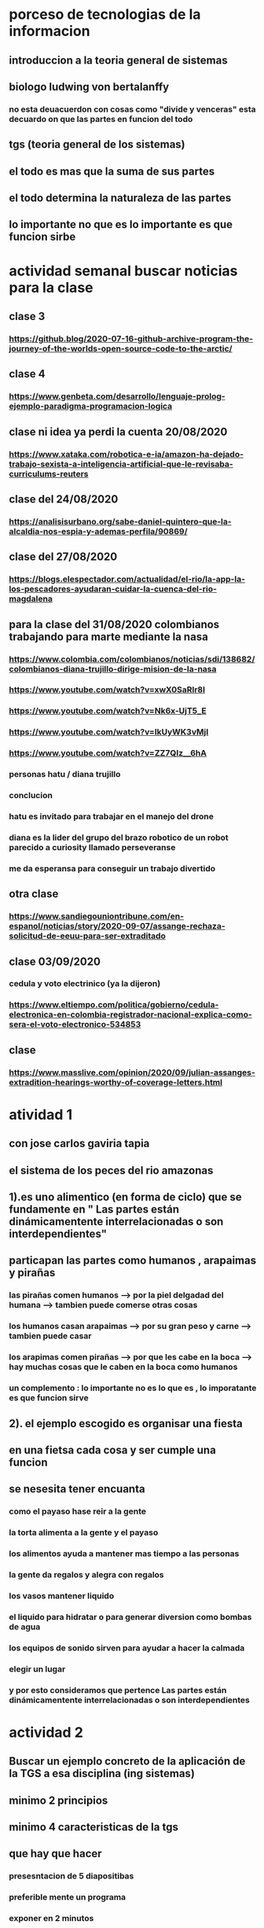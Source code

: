 * porceso de tecnologias de la informacion 
** introduccion a la teoria general de sistemas 
** biologo ludwing von bertalanffy
*** no esta deuacuerdon con cosas como "divide y venceras" esta decuardo on que las partes en funcion del todo
** tgs (teoria general de los sistemas)
** el todo es mas que la suma de sus partes
** el todo determina la naturaleza de las partes
** lo importante no que es lo importante es que funcion sirbe
* actividad semanal buscar noticias para la clase
** clase 3 
*** https://github.blog/2020-07-16-github-archive-program-the-journey-of-the-worlds-open-source-code-to-the-arctic/ 
** clase 4
*** https://www.genbeta.com/desarrollo/lenguaje-prolog-ejemplo-paradigma-programacion-logica
** clase ni idea ya perdi la cuenta 20/08/2020
*** https://www.xataka.com/robotica-e-ia/amazon-ha-dejado-trabajo-sexista-a-inteligencia-artificial-que-le-revisaba-curriculums-reuters
** clase del 24/08/2020
*** https://analisisurbano.org/sabe-daniel-quintero-que-la-alcaldia-nos-espia-y-ademas-perfila/90869/
** clase del 27/08/2020
*** https://blogs.elespectador.com/actualidad/el-rio/la-app-la-los-pescadores-ayudaran-cuidar-la-cuenca-del-rio-magdalena
** para la clase del 31/08/2020 colombianos trabajando para marte mediante la nasa
*** https://www.colombia.com/colombianos/noticias/sdi/138682/colombianos-diana-trujillo-dirige-mision-de-la-nasa
*** https://www.youtube.com/watch?v=xwX0SaRlr8I
*** https://www.youtube.com/watch?v=Nk6x-UjT5_E
*** https://www.youtube.com/watch?v=IkUyWK3vMjI
*** https://www.youtube.com/watch?v=ZZ7QIz__6hA
*** personas hatu / diana trujillo
*** conclucion 
*** hatu es invitado para trabajar en el manejo del drone
*** diana es la lider del grupo del brazo robotico de un robot parecido a curiosity  llamado perseveranse
*** me da esperansa para conseguir un trabajo divertido 
** otra clase 
*** https://www.sandiegouniontribune.com/en-espanol/noticias/story/2020-09-07/assange-rechaza-solicitud-de-eeuu-para-ser-extraditado
** clase 03/09/2020
*** cedula y voto electrinico (ya la dijeron)
*** https://www.eltiempo.com/politica/gobierno/cedula-electronica-en-colombia-registrador-nacional-explica-como-sera-el-voto-electronico-534853
** clase 
*** https://www.masslive.com/opinion/2020/09/julian-assanges-extradition-hearings-worthy-of-coverage-letters.html
* atividad 1
** con jose carlos gaviria tapia
**  el sistema de los peces del rio amazonas
** 1).es uno alimentico (en forma de ciclo) que se fundamente en " Las partes están dinámicamentente interrelacionadas o son interdependientes"
** particapan las partes como humanos , arapaimas y pirañas
*** las pirañas comen humanos --> por la piel delgadad del humana --> tambien puede comerse otras cosas 
*** los humanos casan arapaimas --> por su gran peso y carne --> tambien puede casar 
*** los arapimas comen pirañas --> por que les cabe en la boca --> hay muchas cosas que le caben en la boca como humanos
*** un complemento : lo importante no es lo que es , lo imporatante es que funcion sirve
** 2). el ejemplo escogido es organisar una fiesta
** en una fietsa cada cosa y ser cumple una funcion
** se nesesita tener encuanta
*** como el payaso hase reir a la gente
*** la torta alimenta a la gente y el payaso 
*** los alimentos ayuda a mantener mas tiempo a las personas 
*** la gente  da regalos y alegra  con regalos
*** los vasos mantener liquido
*** el liquido para hidratar o para generar diversion como bombas de agua
*** los equipos de  sonido sirven para ayudar a hacer la calmada 
*** elegir un lugar 
*** y por esto consideramos que pertence  Las partes están dinámicamentente interrelacionadas o son interdependientes
* actividad 2
** Buscar un ejemplo concreto de la aplicación de la TGS a esa disciplina (ing sistemas)
** minimo 2 principios
** minimo 4 caracteristicas de la tgs
** que hay que hacer
*** presesntacion de 5 diapositibas
*** preferible mente un programa
*** exponer en 2 minutos
*** dar a conocer los 2 principios
*** dar a conocer  las 4 caracrteristicas
*** investigar
** bitcoin "don´t trust  , verifye"
*** dinero p2p()
*** se esta haciendo la documentacion de lo investigado en http://wiki.unloquer.org/personas/jero98772/bitcoin
*** se va explicar el codigo de siraj raval --> https://www.youtube.com/watch?v=MViBvQXQ3mM&t=219s
**** https://github.com/llSourcell/Simple_Blockchain_in_5_Minutes
** ¿es la construccion social una concecuencia de los sietmas tecnologicos ? ¿o son los sistemas tecnologicos una construccion social?
* 13/08/2020
** asesoria jueves 2-4 pm
** otra clasificacion de los sistemas 
** relacion con el medio
*** concretos 
*** abstarctos
** naturaleza 
*** cerrados 
*** abiertos
** origen
*** natural
*** artificial
** relaciones
*** simples
*** complejos
** cambio en el tiempo
***  estaticos
*** dinamicos
** actividad analizar para clasificar
*** emalse el peñol
*** corte suprema de justicia
*** curso de pn y ti
*** obras parques de rio
** embalse del peñol
*** naturalesa  -> cocncreto
*** relacion con el medio-> abierto
*** origen -> artificial
*** relaciones -> compleja
*** cambio en el tiempo -> dianmico -> el caso de pueblo que se undio en ella de un momento a otro
** corte de "justicia"
*** naturalesa -> coccreta
*** relacion con el medio -> abierta
*** origen -> artificial
*** relaciones -> complejas
*** cambio en el tiempo -> dinamico 
** el curso
*** naturalesa-> abstarcto -> por el conocimeimto que se majeja en el
*** relacion con el medio -> abierto 
*** relaciones -> complejas -> (somos mas de 15)
*** cambio en el tiempo -> dinamico ->cada dia hay que investigar algo nuevo ... noticia
*** origen -> artificial
** parques del rio
*** relacion con el medio -> cocncreta
*** naturalesa -> abierta
*** relaciones -> complejas
*** cambio en el tiempo -> dinamico
*** origen -> artificial
** sinergia trabajo en conjunto
** ?
*** un colectivo que cada uno de los intengrates trabaja algo para el colectivo eso podria 
*** si es
** el caos tiende al desorden y la entropia
** la negaentropia toma energia del sistema para reavasteserse
** retroalimentacion
*** la salida del sistema vuelve a ser entrada (no neseariamente tiene que pasar por un proceso)
** tipos de retroalientacion
*** retro alimentacion  negativa 
**** se desvia a un valor no deseado
*** retro alimentacion positiva 
**** se desvia a un valor mejor del valor deseado y se repiesa o corrige la variable para una mejor
** elementos de los susbsistemas de control
*** variable 
*** medio motores
*** mecanismos sensores
** actividad
** selsecionar un subsitema de control
*** identificar los elementos del subsistema
*** variables
*** mecanismos sensores
*** medio motores
** calidad del aire como mecanismo
*** variables (que se quiere controlar)
**** calidad de aire (polucion (pm25)) 
**** salud 
*** mecanismos sensores (lo que permite  medir )
**** sensores 
**** plantas
**** problemas en la salud
*** medios motores (las acciones correctivas)
**** las personas 
**** las reglas
* no hay clase el lunes
** escojer una catasrofe de software es algo que genere perdidas
*** se probara con
*** https://colab.research.google.com/drive/1bx0K8Y0LtaGpQwPg9dcXfkkNzURp2JTS?usp=sharing#scrollTo=JdC8nvnLY_Lj
** mcgomez@udem.edu.co
* 20/08/2020
** informacion
*** inteligencia artificial
*** no piensa
*** ... perdi la cuenta
** coltan
*** cerebro
*** olgasan
*** ... no dio 
* 24/08/2020
** presentaciones
*** boing 7 algo
*** el de el trasportador
*** wanacry
*** misil patriot
*** chalenger
*** gusano morris del viejo arpanet
* siestemas de informacion en negocios globales  actuales
** fin tech es la aplicacion de la tecnologia a los servios de bitcoin
** rutinas y procesos
** cultura o falsacultura
** las empresas no les importa que algo les sirva , les sirve algo que les de mas dinero $
** las personas desarrollan para personas
* 27/08/2020
** una organicacion es una estructura social
* 31/08/2020
** hay monitoria 
** calificaciones
*** el concentrese
**** sustentacion a las 4:40 hacer sustentacion
*** un caso de una empresa en un problema de negosio de TI en el mismo equipo del concentrese
**** paltar otra solucion
**** presentacion del caso usando recursos creativos juego simulacion quiz etc ... video programa o boceto
**** que caso nose sabe es algo con tecnologia vestible https://www.youtube.com/watch?v=8ZFxrDkVOFk
** clase
*** hay un midlewhere para comunicar cosas o difernetes tecnologias o formas etc...
*** sistemas aplicaciones empresariales
*** ERP sitema empresarial centralisa la informacion y hay modulos para otras areas como SAP ...
*** SCM
*** CRM
** KMS tema asigando
** buscar un ejemplo KMS
* 03/09/2020
** sustentacion
* 03/09/2020
** individualmente ejemplos de gobierno en linea
*** agendar para sacar el documento identidad
**** https://www.registraduria.gov.co/
**** https://agenda.registraduria.gov.co/agenda/index.php
* 10/03/2020
** estrategias para que 
** optimisar y planear
* 13 octubre agendarse a un seminario del CS
** bucar empresas cercanas
** semana del 22 que problema o oportunida se puede desarrollar mediante al software
*** posibles intentos 
*** pizzeria una pagina web , hay muy buen contacto ,puede ser una web para pedir pizzas o poner el menu 
*** el colegio ya tiene una pagina web pueden ser elementos y herramientas de educacion virtual  https://www.colegioeuskadi.edu.co/ hay buena cominicacion pero lenta
*** en la casa museo puede ser una herramienta referente a los residentes https://www.casatrespatios.org/, podemos recivir muy buena ayuda por partes de uno de los colectivos
*** acuario http://www.acuariocalypso.com/ , http://aquariusonline.co/tienda/index.php hay buen contacto y una buena asesoria por parte de las personas ,se puede hacer cosas o herramientas para ver enfermedades para peces , sensore , MUCHAS tengo una lista, yo llevo avansado una parte en https://github.com/jero98772/wwwofish
*** unloquer https://github.com/unloquer ,https://unloquer.org/ , https://comunidad.unloquer.org/, http://wiki.unloquer.org/, hay muy buen contacto y ayuda , hay muchas fomas de colaborar( ayudar con los codigos , pero seria mejor ayudar el contacto con el usuario , ayudar a gente que no programa de hay pero los que porgraman son unas vestias ) , muchos problemas y muchas oportunidades , creo que no hay porblema si se cansan de esta opcio y nos podemos quitar facil 
*** identificar 1 o 2 empresas , aque se dedica que problema , reto tiene,y cercania
*** es para definir cuales define la profe y para hablar entre el equipo
** dofa
*** fortalesa
*** oportunidad
*** debilidades
*** amenazas del exterior

